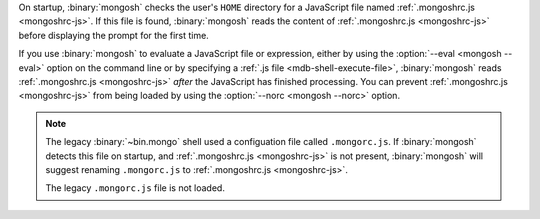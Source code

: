 On startup, :binary:`mongosh` checks the user's ``HOME`` directory for
a JavaScript file named :ref:`.mongoshrc.js <mongoshrc-js>`. If this
file is found, :binary:`mongosh` reads the content of
:ref:`.mongoshrc.js <mongoshrc-js>` before displaying the prompt for
the first time.

If you use :binary:`mongosh` to evaluate a JavaScript file or
expression, either by using the :option:`--eval <mongosh --eval>`
option on the command line or by specifying a :ref:`.js file
<mdb-shell-execute-file>`, :binary:`mongosh` reads :ref:`.mongoshrc.js
<mongoshrc-js>` *after* the JavaScript has finished processing. You can
prevent :ref:`.mongoshrc.js <mongoshrc-js>` from being loaded by using
the :option:`--norc <mongosh --norc>` option. 

.. note::

   The legacy :binary:`~bin.mongo` shell used a configuation file
   called ``.mongorc.js``. If :binary:`mongosh` detects this file on
   startup, and :ref:`.mongoshrc.js <mongoshrc-js>` is not present,
   :binary:`mongosh` will suggest renaming ``.mongorc.js`` to
   :ref:`.mongoshrc.js <mongoshrc-js>`. 

   The legacy ``.mongorc.js`` file is not loaded.

